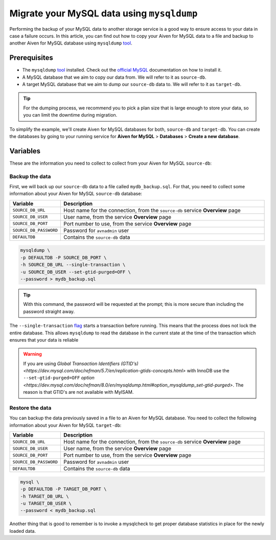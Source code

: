 Migrate your MySQL data using ``mysqldump``
===========================================

Performing the backup of your MySQL data to another storage service is a good way to ensure access to your data in case a failure occurs. In this article, you can find out how to copy your Aiven for MySQL data to a file and backup to another Aiven for MySQL database using ``mysqldump`` `tool <https://dev.mysql.com/doc/refman/8.0/en/mysqldump.html>`__.

Prerequisites
-------------

* The ``mysqldump`` `tool <https://dev.mysql.com/doc/refman/8.0/en/mysqldump.html>`_ installed. Check out the `official MySQL <https://dev.mysql.com/doc/mysql-shell/8.0/en/mysql-shell-install.html>`_ documentation on how to install it.
  
* A MySQL database that we aim to copy our data from. We will refer to it as ``source-db``.
  
* A target MySQL database that we aim to dump our ``source-db`` data to. We will refer to it as ``target-db``.

.. tip::

    For the dumping process, we recommend you to pick a plan size that is large enough to store your data, so you can limit the downtime during migration.

To simplify the example, we'll create Aiven for MySQL databases for both, ``source-db`` and ``target-db``. You can create the databases by going to your running service for **Aiven for MySQL** > **Databases** > **Create a new database**.

Variables
---------

These are the information you need to collect to collect from your Aiven for MySQL ``source-db``:

.. list-table::
   :widths: 20 80
   :header-rows: 1

   * - Variable
     - Description
   * - ``SOURCE_DB_URL``
     - Host name for the connection, from the ``source-db`` service **Overview** page
   * - ``SOURCE_DB_USER``
     - User name, from the service **Overview** page
   * - ``SOURCE_DB_PORT``
     - Port number to use, from the service **Overview** page
   * - ``SOURCE_DB_PASSWORD``
     - Password for ``avnadmin`` user
  * - ``DEFAULTDB``
    - Contains the ``source-db`` data

Backup the data
~~~~~~~~~~~~~~~

First, we will back up our ``source-db`` data to a file called ``mydb_backup.sql``. For that, you need to collect some information about your Aiven for MySQL ``source-db`` database:

.. list-table::
   :widths: 20 80
   :header-rows: 1

   * - Variable
     - Description
   * - ``SOURCE_DB_URL``
     - Host name for the connection, from the ``source-db`` service **Overview** page
   * - ``SOURCE_DB_USER``
     - User name, from the service **Overview** page
   * - ``SOURCE_DB_PORT``
     - Port number to use, from the service **Overview** page
   * - ``SOURCE_DB_PASSWORD``
     - Password for ``avnadmin`` user
   * - ``DEFAULTDB``
     - Contains the ``source-db`` data


.. code-block:: shell

    mysqldump \
    -p DEFAULTDB -P SOURCE_DB_PORT \
    -h SOURCE_DB_URL --single-transaction \
    -u SOURCE_DB_USER --set-gtid-purged=OFF \
    --password > mydb_backup.sql

.. tip::
    With this command, the password will be requested at the prompt; this is more secure than including the password straight away. 

The ``--single-transaction`` `flag <https://dev.mysql.com/doc/refman/8.0/en/mysqldump.html#option_mysqldump_single-transaction>`_ starts a transaction before running. This means that the process does not lock the entire database. This allows ``mysqldump`` to read the database in the current state at the time of the transaction which ensures that your data is reliable


.. warning::
    
    If you are using `Global Transaction Identifiers (GTID's) <https://dev.mysql.com/doc/refman/5.7/en/replication-gtids-concepts.html>` with InnoDB use the ``--set-gtid-purged=OFF`` `option <https://dev.mysql.com/doc/refman/8.0/en/mysqldump.html#option_mysqldump_set-gtid-purged>`. The reason is that GTID's are not available with MyISAM.

Restore the data
~~~~~~~~~~~~~~~~

You can backup the data previously saved in a file to an Aiven for MySQL database. You need to collect the following information about your Aiven for MySQL ``target-db``:

.. list-table::
   :widths: 20 80
   :header-rows: 1

   * - Variable
     - Description
   * - ``SOURCE_DB_URL``
     - Host name for the connection, from the ``source-db`` service **Overview** page
   * - ``SOURCE_DB_USER``
     - User name, from the service **Overview** page
   * - ``SOURCE_DB_PORT``
     - Port number to use, from the service **Overview** page
   * - ``SOURCE_DB_PASSWORD``
     - Password for ``avnadmin`` user
   * - ``DEFAULTDB``
     - Contains the ``source-db`` data


.. code-block:: shell

    mysql \
    -p DEFAULTDB -P TARGET_DB_PORT \
    -h TARGET_DB_URL \
    -u TARGET_DB_USER \
    --password < mydb_backup.sql

Another thing that is good to remember is to invoke a mysqlcheck to get proper database statistics in place for the newly loaded data.